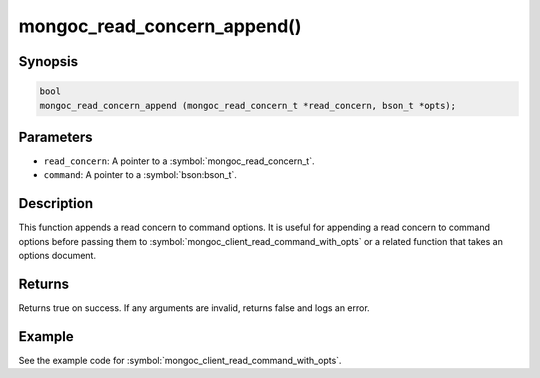 .. _mongoc_read_concern_append

mongoc_read_concern_append()
============================

Synopsis
--------

.. code-block:: c

  bool
  mongoc_read_concern_append (mongoc_read_concern_t *read_concern, bson_t *opts);

Parameters
----------

* ``read_concern``: A pointer to a :symbol:`mongoc_read_concern_t`.
* ``command``: A pointer to a :symbol:`bson:bson_t`.

Description
-----------

This function appends a read concern to command options. It is useful for appending a read concern to command options before passing them to :symbol:`mongoc_client_read_command_with_opts` or a related function that takes an options document.

Returns
-------

Returns true on success. If any arguments are invalid, returns false and logs an error.

Example
-------

See the example code for :symbol:`mongoc_client_read_command_with_opts`.

